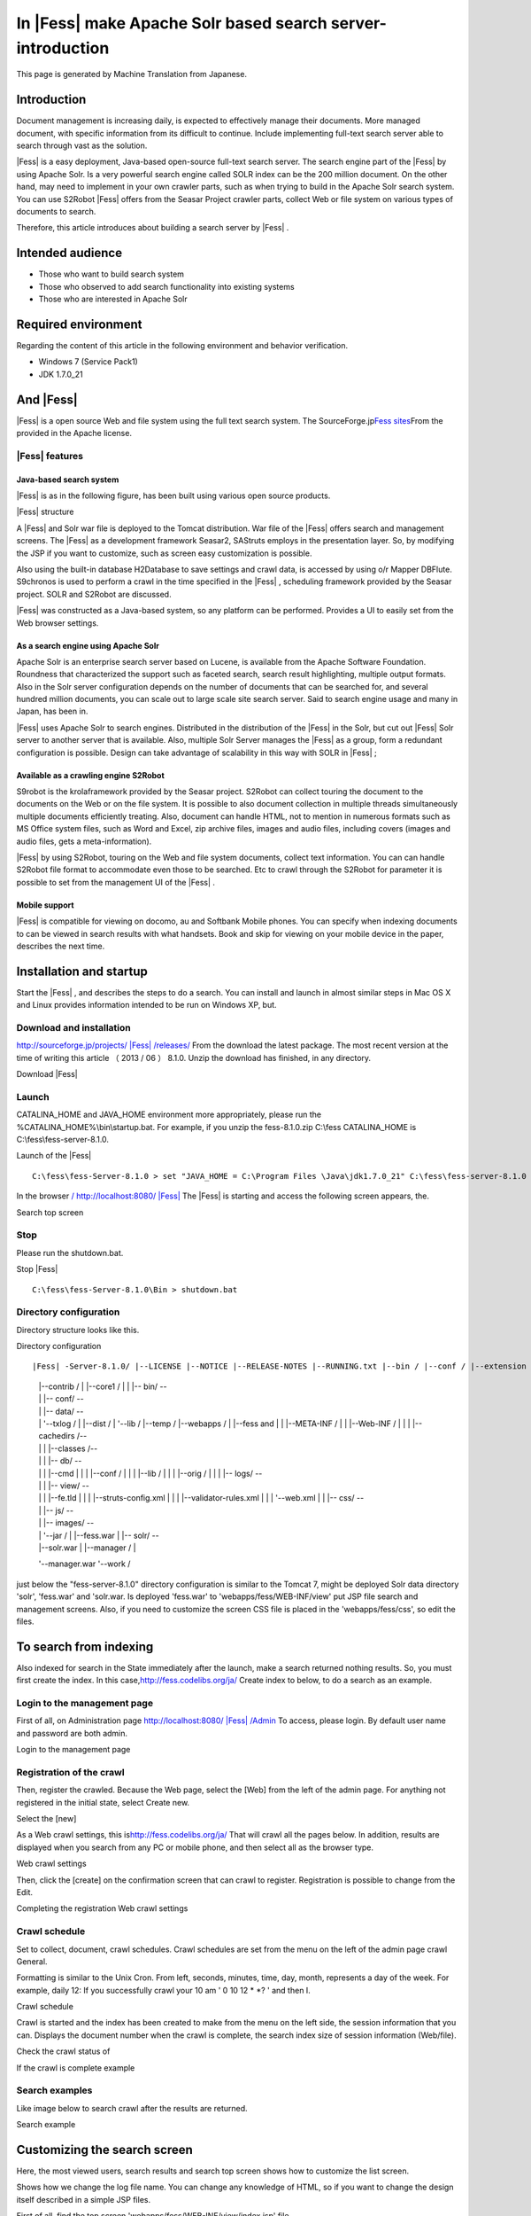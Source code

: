 =========================================================
In |Fess| make Apache Solr based search server-introduction
=========================================================

This page is generated by Machine Translation from Japanese.

Introduction
============

Document management is increasing daily, is expected to effectively
manage their documents. More managed document, with specific information
from its difficult to continue. Include implementing full-text search
server able to search through vast as the solution.

|Fess| is a easy deployment, Java-based open-source full-text search
server. The search engine part of the |Fess| by using Apache Solr. Is a
very powerful search engine called SOLR index can be the 200 million
document. On the other hand, may need to implement in your own crawler
parts, such as when trying to build in the Apache Solr search system.
You can use S2Robot |Fess| offers from the Seasar Project crawler parts,
collect Web or file system on various types of documents to search.

Therefore, this article introduces about building a search server by
|Fess| .

Intended audience
=================

-  Those who want to build search system

-  Those who observed to add search functionality into existing systems

-  Those who are interested in Apache Solr

Required environment
====================

Regarding the content of this article in the following environment and
behavior verification.

-  Windows 7 (Service Pack1)

-  JDK 1.7.0\_21

And |Fess| 
========

|Fess| is a open source Web and file system using the full text search
system. The SourceForge.jp\ `Fess 
sites <http://fess.codelibs.org/ja/>`__\ From the provided in the Apache
license.

|Fess| features
-------------

Java-based search system
~~~~~~~~~~~~~~~~~~~~~~~~

|Fess| is as in the following figure, has been built using various open
source products.

|Fess| structure
|image0|

A |Fess| and Solr war file is deployed to the Tomcat distribution. War
file of the |Fess| offers search and management screens. The |Fess| as a
development framework Seasar2, SAStruts employs in the presentation
layer. So, by modifying the JSP if you want to customize, such as screen
easy customization is possible.

Also using the built-in database H2Database to save settings and crawl
data, is accessed by using o/r Mapper DBFlute. S9chronos is used to
perform a crawl in the time specified in the |Fess| , scheduling framework
provided by the Seasar project. SOLR and S2Robot are discussed.

|Fess| was constructed as a Java-based system, so any platform can be
performed. Provides a UI to easily set from the Web browser settings.

As a search engine using Apache Solr
~~~~~~~~~~~~~~~~~~~~~~~~~~~~~~~~~~~~

Apache Solr is an enterprise search server based on Lucene, is available
from the Apache Software Foundation. Roundness that characterized the
support such as faceted search, search result highlighting, multiple
output formats. Also in the Solr server configuration depends on the
number of documents that can be searched for, and several hundred
million documents, you can scale out to large scale site search server.
Said to search engine usage and many in Japan, has been in.

|Fess| uses Apache Solr to search engines. Distributed in the distribution
of the |Fess| in the Solr, but cut out |Fess| Solr server to another server
that is available. Also, multiple Solr Server manages the |Fess| as a
group, form a redundant configuration is possible. Design can take
advantage of scalability in this way with SOLR in |Fess| ;

Available as a crawling engine S2Robot
~~~~~~~~~~~~~~~~~~~~~~~~~~~~~~~~~~~~~~

S9robot is the krolaframework provided by the Seasar project. S2Robot
can collect touring the document to the documents on the Web or on the
file system. It is possible to also document collection in multiple
threads simultaneously multiple documents efficiently treating. Also,
document can handle HTML, not to mention in numerous formats such as MS
Office system files, such as Word and Excel, zip archive files, images
and audio files, including covers (images and audio files, gets a
meta-information).

|Fess| by using S2Robot, touring on the Web and file system documents,
collect text information. You can can handle S2Robot file format to
accommodate even those to be searched. Etc to crawl through the S2Robot
for parameter it is possible to set from the management UI of the |Fess| .

Mobile support
~~~~~~~~~~~~~~

|Fess| is compatible for viewing on docomo, au and Softbank Mobile phones.
You can specify when indexing documents to can be viewed in search
results with what handsets. Book and skip for viewing on your mobile
device in the paper, describes the next time.

Installation and startup
========================

Start the |Fess| , and describes the steps to do a search. You can install
and launch in almost similar steps in Mac OS X and Linux provides
information intended to be run on Windows XP, but.

Download and installation
-------------------------

`http://sourceforge.jp/projects/ |Fess| /releases/ <http://sourceforge.jp/projects/fess/releases/>`__
From the download the latest package. The most recent version at the
time of writing this article （ 2013 / 06 ） 8.1.0. Unzip the download
has finished, in any directory.

Download |Fess| 
|image1|

Launch
------

CATALINA\_HOME and JAVA\_HOME environment more appropriately, please run
the %CATALINA\_HOME%\\bin\\startup.bat. For example, if you unzip the
fess-8.1.0.zip C:\\fess CATALINA\_HOME is C:\\fess\\fess-server-8.1.0.

Launch of the |Fess| 
::

    C:\fess\fess-Server-8.1.0 > set "JAVA_HOME = C:\Program Files \Java\jdk1.7.0_21" C:\fess\fess-server-8.1.0 > set CATALINA_HOME = C:\fess\fess-server-8.1.0 C:\fess\fess-server-8.1.0 > cd bin C:\fess\fess-server-8.1.0\bin > startup.bat

In the browser `/
http://localhost:8080/ |Fess| <http://localhost:8080/fess/>`__ The |Fess| is
starting and access the following screen appears, the.

Search top screen
|image2|

Stop
----

Please run the shutdown.bat.

Stop |Fess| 
::

    C:\fess\fess-Server-8.1.0\Bin > shutdown.bat

Directory configuration
-----------------------

Directory structure looks like this.

Directory configuration
::

|Fess| -Server-8.1.0/ |--LICENSE |--NOTICE |--RELEASE-NOTES |--RUNNING.txt |--bin / |--conf / |--extension / |--lib / |--logs / |--solr /-- 
    |   |--contrib / |   |--core1 / |   | |-- bin/                    --
    |   | |-- conf/                   --
    |   | |-- data/                   --
    |   |   '--txlog / |   |--dist / |   '--lib / |--temp / |--webapps / |   |--fess and |   |   |--META-INF / |   |   |--Web-INF / |   |   | |--cachedirs /--
    |   |   | |--classes /--
    |   |   | |-- db/                 --
    |   |   |   |--cmd |   |   |   |--conf / |   |   |   |--lib / |   |   |   |--orig / |   |   | |-- logs/               --
    |   |   | |-- view/               --
    |   |   |   |--fe.tld |   |   |   |--struts-config.xml |   |   |   |--validator-rules.xml |   |   |   '--web.xml |   | |-- css/                    --
    |   | |-- js/                     --
    |   | |-- images/                 --
    |   |   '--jar / |   |--fess.war | |-- solr/                       --
    |   |--solr.war |   |--manager / |

    '--manager.war '--work /

just below the "fess-server-8.1.0" directory configuration is similar to
the Tomcat 7, might be deployed Solr data directory 'solr', 'fess.war'
and 'solr.war. Is deployed 'fess.war' to 'webapps/fess/WEB-INF/view' put
JSP file search and management screens. Also, if you need to customize
the screen CSS file is placed in the 'webapps/fess/css', so edit the
files.

To search from indexing
=======================

Also indexed for search in the State immediately after the launch, make
a search returned nothing results. So, you must first create the index.
In this
case,\ `http://fess.codelibs.org/ja/ <http://fess.codelibs.org/ja/>`__
Create index to below, to do a search as an example.

Login to the management page
----------------------------

First of all, on Administration page
`http://localhost:8080/ |Fess| /Admin <http://localhost:8080/fess/admin>`__
To access, please login. By default user name and password are both
admin.

Login to the management page
|image3|

Registration of the crawl
-------------------------

Then, register the crawled. Because the Web page, select the [Web] from
the left of the admin page. For anything not registered in the initial
state, select Create new.

Select the [new]
|image4|

As a Web crawl settings, this
is\ `http://fess.codelibs.org/ja/ <http://fess.codelibs.org/ja/>`__ That
will crawl all the pages below. In addition, results are displayed when
you search from any PC or mobile phone, and then select all as the
browser type.

Web crawl settings
|image5|

Then, click the [create] on the confirmation screen that can crawl to
register. Registration is possible to change from the Edit.

Completing the registration Web crawl settings
|image6|

Crawl schedule
--------------

Set to collect, document, crawl schedules. Crawl schedules are set from
the menu on the left of the admin page crawl General.

Formatting is similar to the Unix Cron. From left, seconds, minutes,
time, day, month, represents a day of the week. For example, daily 12:
If you successfully crawl your 10 am ' 0 10 12 \* \*? ' and then I.

Crawl schedule
|image7|

Crawl is started and the index has been created to make from the menu on
the left side, the session information that you can. Displays the
document number when the crawl is complete, the search index size of
session information (Web/file).

Check the crawl status of
|image8|

If the crawl is complete example
|image9|

Search examples
---------------

Like image below to search crawl after the results are returned.

Search example
|image10|

Customizing the search screen
=============================

Here, the most viewed users, search results and search top screen shows
how to customize the list screen.

Shows how we change the log file name. You can change any knowledge of
HTML, so if you want to change the design itself described in a simple
JSP files.

First of all, find the top screen 'webapps/fess/WEB-INF/view/index.jsp'
file.

Search top screen JSP files
::

    <%@page pageEncoding="UTF-8" contentType="text/html; charset=UTF-8"%>
    <html>
    <head>
    <meta http-equiv="Content-Type" content="text/html; charset=UTF-8">
    <meta http-equiv="content-style-type" content="text/css">
    <meta http-equiv="content-script-type" content="text/javascript">
    <title> |Fess| </title>
    <link href="${f:url('/css/style.css')}" rel="stylesheet" type="text/css">
    </head>
    <body>
    <div id='main'>
    <s:form action="search">
      <table>
        <tbody>
          <tr>
            <td><img id="logo" src="${f:url('/images/ id="logo" src=""></img id="logo" src="${f:url('/images/></td></tr></tbody></s:form></div></body></html>')}" alt="<bean:message key="labels.search_top_logo_alt"></bean:message>" />
            <td><div class="input">
              <html:text styleclass="query" property="query" title="Search" size="50" maxlength="1000"></html:text>
              <input class="btn" type="submit" value="<bean:message key=" labels.top.search"/="">"name ="search"/ ></div></td>
          
        
      


Change the file name to change the images that appear on the home screen
search 'logo.gif' where you want to replace. Files placed in the
'webapps/fess/images'.

<s:form>And <bean:message>such as a JSP tag. For example,<s:form> the
actual HTML view when converted to the form tag. Detailed description
see SAStruts or for JSP sites. </s:form></bean:message></s:form>

The search results list screen will be in the
'webapps/fess/WEB-INF/view/search.jsp' file.

Search results part of the JSP file list screen
::

    <div id="header">
      <s:form action="search">
        <div class="input">
          <s:link action="index" title=" |Fess| Home">
            <img class="logo" src="${f:url('/images/ class="logo" src=""></img class="logo" src="${f:url('/images/></s:link></div></s:form></div>')}" alt="<bean:message key="labels.search_header_logo_alt"></bean:message>"/>                                 
          <html:text styleclass="query" property="query" title="Search" size="50" maxlength="1000"></html:text>
          <input class="btn" type="submit" value="<bean:message key=" labels.search"/="">"name ="search"/ >
      

Results of the 'logo-head.gif' file name change to change the image that
appears at the top of the screen. similar to 'logo.gif' put in
'webapps/fess/images'.

Edit 'Style.css' If you want to change the CSS file used in a JSP file
located in the 'webapps/fess/css'.

Summary
=======

About the |Fess| in the full-text search system, from installation until
search and simple customization methods discussed. I could introduce you
can easily build a search system if you have the Java runtime
environment, with no special environment. Can be introduced into an
existing system site search functionality, such as if you want, so you
try.

I want to introduce the next time you support |Fess| mobile site search
feature.

Reference material
==================

-  `Fess <http://fess.codelibs.org/ja/>`__

-  `Apache Solr <http://lucene.apache.org/solr/>`__

-  `S2Robot <http://s2robot.sandbox.seasar.org/ja/>`__

-  `SAStruts <http://sastruts.seasar.org/>`__

-  `DBFlute <http://dbflute.sandbox.seasar.org/>`__

-  `S2Chronos <http://s2chronos.sandbox.seasar.org/ja/>`__

.. |image0| image:: ../../resources/images/en/article/1/architecture.png
.. |image1| image:: ../../resources/images/en/article/1/fess-download.png
.. |image2| image:: ../../resources/images/en/article/1/top.png
.. |image3| image:: ../../resources/images/en/article/1/login.png
.. |image4| image:: ../../resources/images/en/article/1/web-crawl-conf-1.png
.. |image5| image:: ../../resources/images/en/article/1/web-crawl-conf-2.png
.. |image6| image:: ../../resources/images/en/article/1/web-crawl-conf-3.png
.. |image7| image:: ../../resources/images/en/article/1/crawl-schedule-conf.png
.. |image8| image:: ../../resources/images/en/article/1/session-info-1.png
.. |image9| image:: ../../resources/images/en/article/1/session-info-2.png
.. |image10| image:: ../../resources/images/en/article/1/search-result.png
